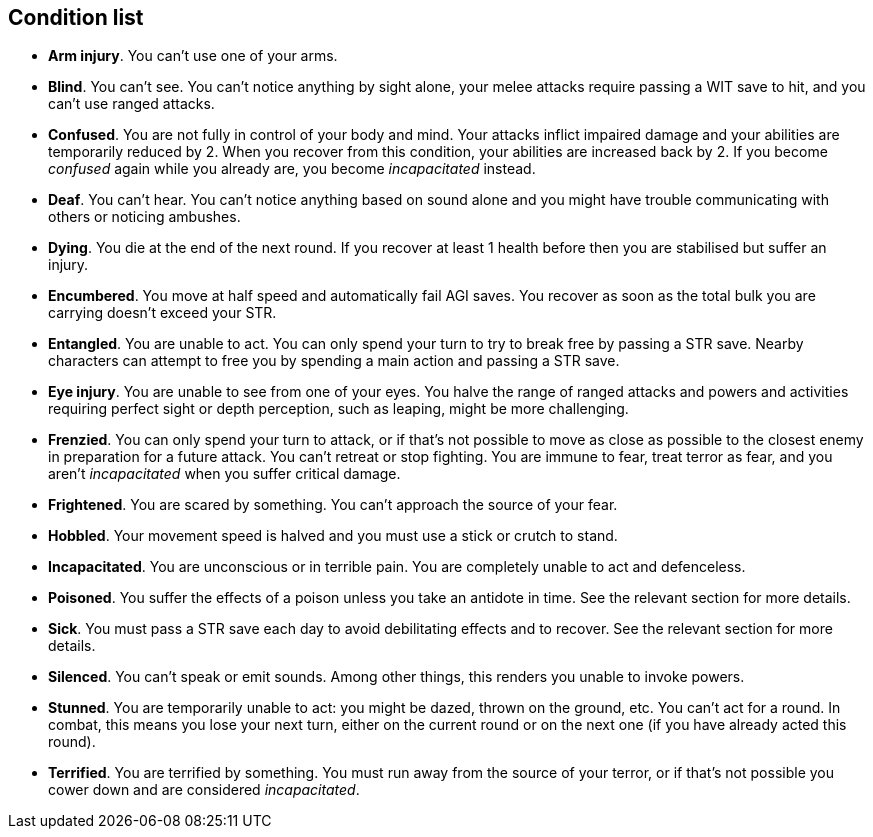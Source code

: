 // This file was automatically generated.

== Condition list

* *Arm injury*.
You can't use one of your arms.

* *Blind*.
You can't see. You can't notice anything by sight alone, your melee attacks require passing a WIT save to hit, and you can't use ranged attacks.

* *Confused*.
You are not fully in control of your body and mind. Your attacks inflict impaired damage and your abilities are temporarily reduced by 2. When you recover from this condition, your abilities are increased back by 2. If you become _confused_ again while you already are, you become _incapacitated_ instead.

* *Deaf*.
You can't hear. You can't notice anything based on sound alone and you might have trouble communicating with others or noticing ambushes.

* *Dying*.
You die at the end of the next round. If you recover at least 1 health before then you are stabilised but suffer an injury.

* *Encumbered*.
You move at half speed and automatically fail AGI saves. You recover as soon as the total bulk you are carrying doesn't exceed your STR.

* *Entangled*.
You are unable to act. You can only spend your turn to try to break free by passing a STR save. Nearby characters can attempt to free you by spending a main action and passing a STR save.

* *Eye injury*.
You are unable to see from one of your eyes. You halve the range of ranged attacks and powers and activities requiring perfect sight or depth perception, such as leaping, might be more challenging.

* *Frenzied*.
You can only spend your turn to attack, or if that's not possible to move as close as possible to the closest enemy in preparation for a future attack. You can't retreat or stop fighting. You are immune to fear, treat terror as fear, and you aren't _incapacitated_ when you suffer critical damage.

* *Frightened*.
You are scared by something. You can't approach the source of your fear.

* *Hobbled*.
Your movement speed is halved and you must use a stick or crutch to stand.

* *Incapacitated*.
You are unconscious or in terrible pain. You are completely unable to act and defenceless.

* *Poisoned*.
You suffer the effects of a poison unless you take an antidote in time. See the relevant section for more details.

* *Sick*.
You must pass a STR save each day to avoid debilitating effects and to recover. See the relevant section for more details.

* *Silenced*.
You can't speak or emit sounds. Among other things, this renders you unable to invoke powers.

* *Stunned*.
You are temporarily unable to act: you might be dazed, thrown on the ground, etc. You can't act for a round. In combat, this means you lose your next turn, either on the current round or on the next one (if you have already acted this round).

* *Terrified*.
You are terrified by something. You must run away from the source of your terror, or if that's not possible you cower down and are considered _incapacitated_.


